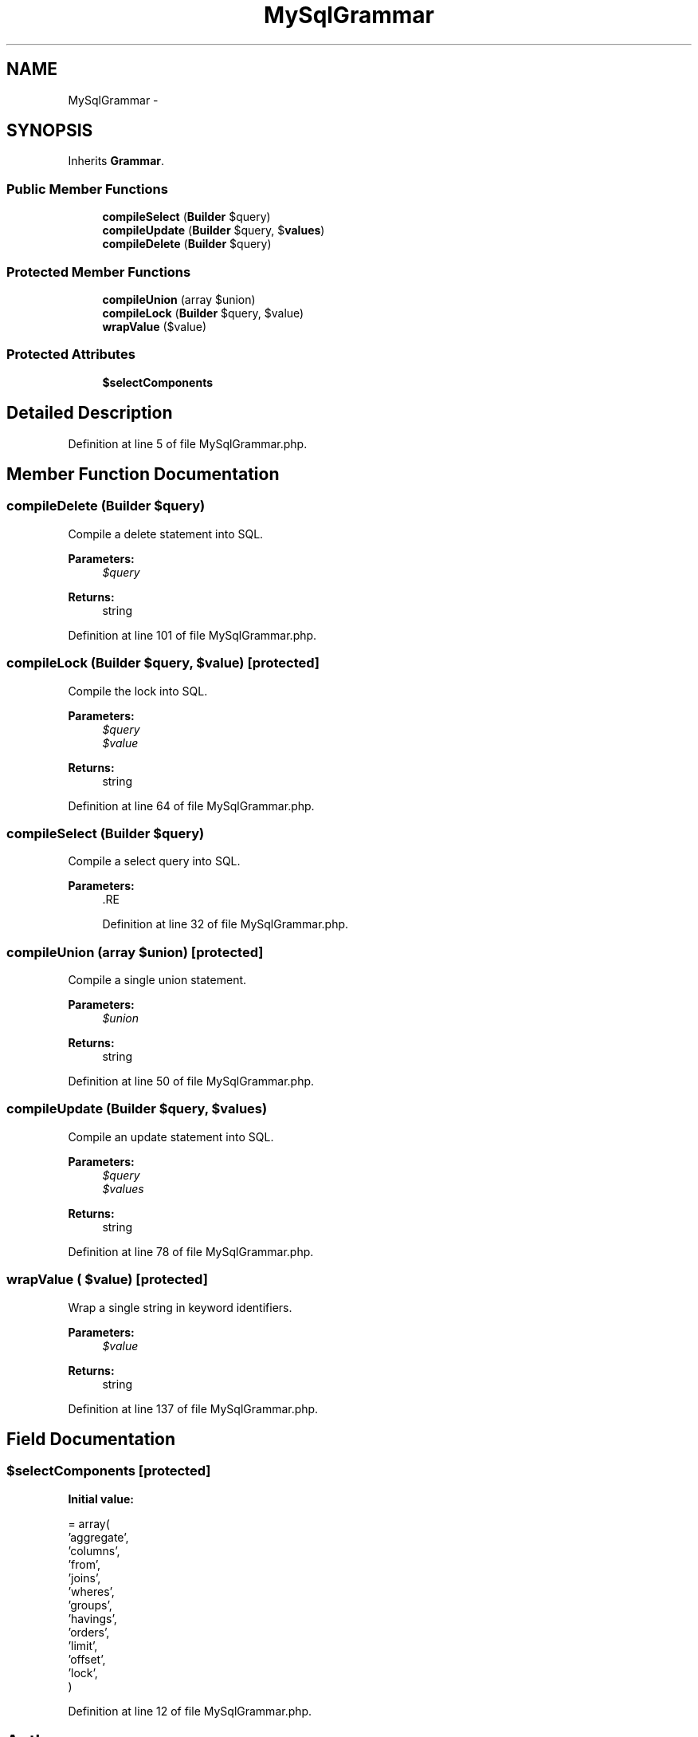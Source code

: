 .TH "MySqlGrammar" 3 "Tue Apr 14 2015" "Version 1.0" "VirtualSCADA" \" -*- nroff -*-
.ad l
.nh
.SH NAME
MySqlGrammar \- 
.SH SYNOPSIS
.br
.PP
.PP
Inherits \fBGrammar\fP\&.
.SS "Public Member Functions"

.in +1c
.ti -1c
.RI "\fBcompileSelect\fP (\fBBuilder\fP $query)"
.br
.ti -1c
.RI "\fBcompileUpdate\fP (\fBBuilder\fP $query, $\fBvalues\fP)"
.br
.ti -1c
.RI "\fBcompileDelete\fP (\fBBuilder\fP $query)"
.br
.in -1c
.SS "Protected Member Functions"

.in +1c
.ti -1c
.RI "\fBcompileUnion\fP (array $union)"
.br
.ti -1c
.RI "\fBcompileLock\fP (\fBBuilder\fP $query, $value)"
.br
.ti -1c
.RI "\fBwrapValue\fP ($value)"
.br
.in -1c
.SS "Protected Attributes"

.in +1c
.ti -1c
.RI "\fB$selectComponents\fP"
.br
.in -1c
.SH "Detailed Description"
.PP 
Definition at line 5 of file MySqlGrammar\&.php\&.
.SH "Member Function Documentation"
.PP 
.SS "compileDelete (\fBBuilder\fP $query)"
Compile a delete statement into SQL\&.
.PP
\fBParameters:\fP
.RS 4
\fI$query\fP 
.RE
.PP
\fBReturns:\fP
.RS 4
string 
.RE
.PP

.PP
Definition at line 101 of file MySqlGrammar\&.php\&.
.SS "compileLock (\fBBuilder\fP $query,  $value)\fC [protected]\fP"
Compile the lock into SQL\&.
.PP
\fBParameters:\fP
.RS 4
\fI$query\fP 
.br
\fI$value\fP 
.RE
.PP
\fBReturns:\fP
.RS 4
string 
.RE
.PP

.PP
Definition at line 64 of file MySqlGrammar\&.php\&.
.SS "compileSelect (\fBBuilder\fP $query)"
Compile a select query into SQL\&.
.PP
\fBParameters:\fP
.RS 4
\fI\fP .RE
.PP

.PP
Definition at line 32 of file MySqlGrammar\&.php\&.
.SS "compileUnion (array $union)\fC [protected]\fP"
Compile a single union statement\&.
.PP
\fBParameters:\fP
.RS 4
\fI$union\fP 
.RE
.PP
\fBReturns:\fP
.RS 4
string 
.RE
.PP

.PP
Definition at line 50 of file MySqlGrammar\&.php\&.
.SS "compileUpdate (\fBBuilder\fP $query,  $values)"
Compile an update statement into SQL\&.
.PP
\fBParameters:\fP
.RS 4
\fI$query\fP 
.br
\fI$values\fP 
.RE
.PP
\fBReturns:\fP
.RS 4
string 
.RE
.PP

.PP
Definition at line 78 of file MySqlGrammar\&.php\&.
.SS "wrapValue ( $value)\fC [protected]\fP"
Wrap a single string in keyword identifiers\&.
.PP
\fBParameters:\fP
.RS 4
\fI$value\fP 
.RE
.PP
\fBReturns:\fP
.RS 4
string 
.RE
.PP

.PP
Definition at line 137 of file MySqlGrammar\&.php\&.
.SH "Field Documentation"
.PP 
.SS "$selectComponents\fC [protected]\fP"
\fBInitial value:\fP
.PP
.nf
= array(
        'aggregate',
        'columns',
        'from',
        'joins',
        'wheres',
        'groups',
        'havings',
        'orders',
        'limit',
        'offset',
        'lock',
    )
.fi
.PP
Definition at line 12 of file MySqlGrammar\&.php\&.

.SH "Author"
.PP 
Generated automatically by Doxygen for VirtualSCADA from the source code\&.
